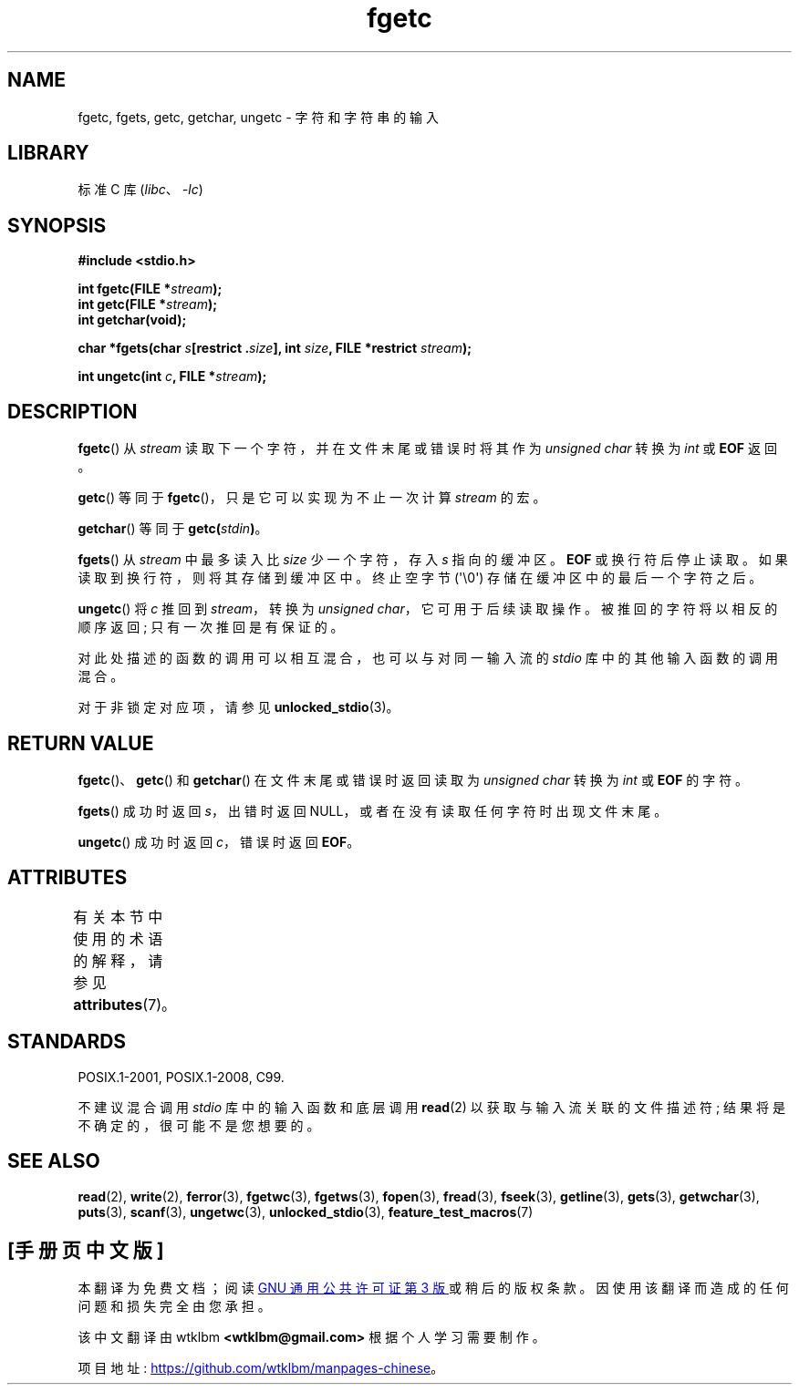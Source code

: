 .\" -*- coding: UTF-8 -*-
'\" t
.\" Copyright (c) 1993 by Thomas Koenig (ig25@rz.uni-karlsruhe.de)
.\"
.\" SPDX-License-Identifier: Linux-man-pages-copyleft
.\"
.\" Modified Wed Jul 28 11:12:07 1993 by Rik Faith (faith@cs.unc.edu)
.\" Modified Fri Sep  8 15:48:13 1995 by Andries Brouwer (aeb@cwi.nl)
.\"*******************************************************************
.\"
.\" This file was generated with po4a. Translate the source file.
.\"
.\"*******************************************************************
.TH fgetc 3 2023\-02\-05 "Linux man\-pages 6.03" 
.SH NAME
fgetc, fgets, getc, getchar, ungetc \- 字符和字符串的输入
.SH LIBRARY
标准 C 库 (\fIlibc\fP、\fI\-lc\fP)
.SH SYNOPSIS
.nf
\fB#include <stdio.h>\fP
.PP
\fBint fgetc(FILE *\fP\fIstream\fP\fB);\fP
\fBint getc(FILE *\fP\fIstream\fP\fB);\fP
\fBint getchar(void);\fP
.PP
\fBchar *fgets(char \fP\fIs\fP\fB[restrict .\fP\fIsize\fP\fB], int \fP\fIsize\fP\fB, FILE *restrict \fP\fIstream\fP\fB);\fP
.PP
\fBint ungetc(int \fP\fIc\fP\fB, FILE *\fP\fIstream\fP\fB);\fP
.fi
.SH DESCRIPTION
\fBfgetc\fP() 从 \fIstream\fP 读取下一个字符，并在文件末尾或错误时将其作为 \fIunsigned char\fP 转换为 \fIint\fP 或
\fBEOF\fP 返回。
.PP
\fBgetc\fP() 等同于 \fBfgetc\fP()，只是它可以实现为不止一次计算 \fIstream\fP 的宏。
.PP
\fBgetchar\fP() 等同于 \fBgetc(\fP\fIstdin\fP\fB)\fP。
.PP
\fBfgets\fP() 从 \fIstream\fP 中最多读入比 \fIsize\fP 少一个字符，存入 \fIs\fP 指向的缓冲区。 \fBEOF\fP
或换行符后停止读取。 如果读取到换行符，则将其存储到缓冲区中。 终止空字节 (\[aq]\e0\[aq]) 存储在缓冲区中的最后一个字符之后。
.PP
\fBungetc\fP() 将 \fIc\fP 推回到 \fIstream\fP，转换为 \fIunsigned char\fP，它可用于后续读取操作。
被推回的字符将以相反的顺序返回; 只有一次推回是有保证的。
.PP
对此处描述的函数的调用可以相互混合，也可以与对同一输入流的 \fIstdio\fP 库中的其他输入函数的调用混合。
.PP
对于非锁定对应项，请参见 \fBunlocked_stdio\fP(3)。
.SH "RETURN VALUE"
\fBfgetc\fP()、\fBgetc\fP() 和 \fBgetchar\fP() 在文件末尾或错误时返回读取为 \fIunsigned char\fP 转换为
\fIint\fP 或 \fBEOF\fP 的字符。
.PP
\fBfgets\fP() 成功时返回 \fIs\fP，出错时返回 NULL，或者在没有读取任何字符时出现文件末尾。
.PP
\fBungetc\fP() 成功时返回 \fIc\fP，错误时返回 \fBEOF\fP。
.SH ATTRIBUTES
有关本节中使用的术语的解释，请参见 \fBattributes\fP(7)。
.ad l
.nh
.TS
allbox;
lbx lb lb
l l l.
Interface	Attribute	Value
T{
\fBfgetc\fP(),
\fBfgets\fP(),
\fBgetc\fP(),
\fBgetchar\fP(),
\fBungetc\fP()
T}	Thread safety	MT\-Safe
.TE
.hy
.ad
.sp 1
.SH STANDARDS
POSIX.1\-2001, POSIX.1\-2008, C99.
.PP
不建议混合调用 \fIstdio\fP 库中的输入函数和底层调用 \fBread\fP(2) 以获取与输入流关联的文件描述符;
结果将是不确定的，很可能不是您想要的。
.SH "SEE ALSO"
\fBread\fP(2), \fBwrite\fP(2), \fBferror\fP(3), \fBfgetwc\fP(3), \fBfgetws\fP(3),
\fBfopen\fP(3), \fBfread\fP(3), \fBfseek\fP(3), \fBgetline\fP(3), \fBgets\fP(3),
\fBgetwchar\fP(3), \fBputs\fP(3), \fBscanf\fP(3), \fBungetwc\fP(3),
\fBunlocked_stdio\fP(3), \fBfeature_test_macros\fP(7)
.PP
.SH [手册页中文版]
.PP
本翻译为免费文档；阅读
.UR https://www.gnu.org/licenses/gpl-3.0.html
GNU 通用公共许可证第 3 版
.UE
或稍后的版权条款。因使用该翻译而造成的任何问题和损失完全由您承担。
.PP
该中文翻译由 wtklbm
.B <wtklbm@gmail.com>
根据个人学习需要制作。
.PP
项目地址:
.UR \fBhttps://github.com/wtklbm/manpages-chinese\fR
.ME 。
